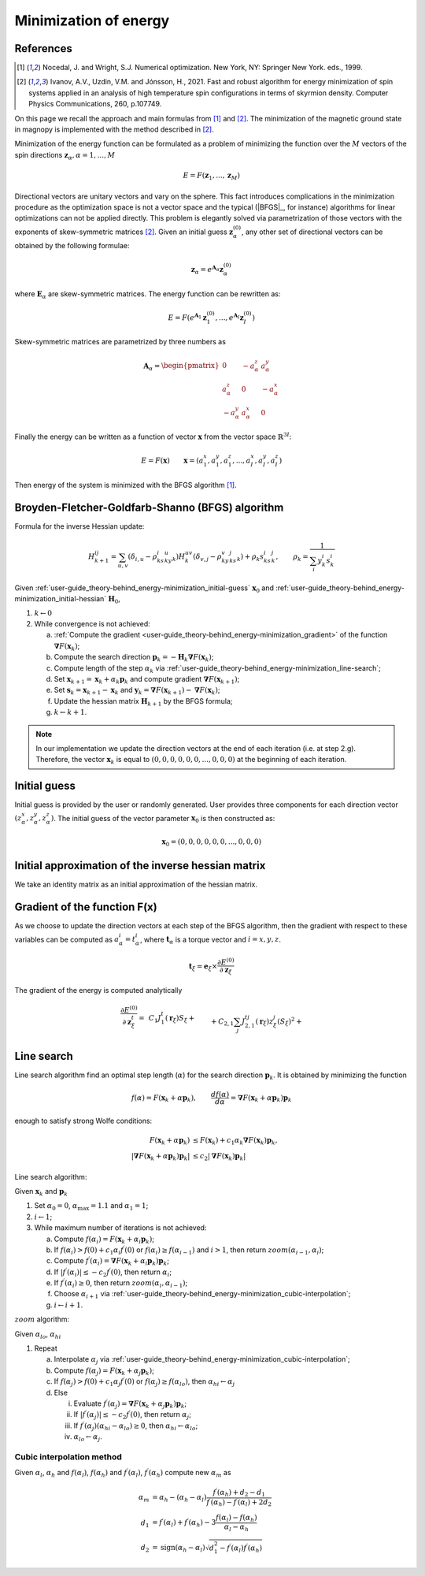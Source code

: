 .. _user-guide_theory-behind_energy-minimization:

**********************
Minimization of energy
**********************


References
==========

.. [1] Nocedal, J. and Wright, S.J.
       Numerical optimization. New York, NY: Springer New York.
       eds., 1999.
.. [2] Ivanov, A.V., Uzdin, V.M. and Jónsson, H., 2021.
	Fast and robust algorithm for energy minimization of spin systems applied
	in an analysis of high temperature spin configurations in terms of skyrmion
	density.
	Computer Physics Communications, 260, p.107749.


On this page we recall the approach and main formulas from [1]_ and [2]_. The
minimization of the magnetic ground state in magnopy is implemented with the
method described in [2]_.

Minimization of the energy function can be formulated as a problem of minimizing the
function over the :math:`M` vectors of the spin directions
:math:`\boldsymbol{z}_{\alpha}, \alpha = 1, ..., M`

.. math::

	E = F(\boldsymbol{z}_{1}, ..., \boldsymbol{z}_{M})

Directional vectors are unitary vectors and vary on the sphere. This fact introduces
complications in the minimization procedure as the optimization space is not a vector
space and the typical (|BFGS|_, for instance) algorithms for linear optimizations can
not be applied directly. This problem is elegantly solved via parametrization of those
vectors with the exponents of skew-symmetric matrices [2]_. Given an initial guess
:math:`\boldsymbol{z}_{\alpha}^{(0)}`, any other set of directional vectors
can be obtained by the following formulae:

.. math::

	\boldsymbol{z}_{\alpha} = e^{\boldsymbol{A}_{\alpha}} \boldsymbol{z}_{\alpha}^{(0)}

where :math:`\boldsymbol{E}_{\alpha}` are skew-symmetric
matrices. The energy function can be rewritten as:

.. math::

	E
	=
	F(
		e^{\boldsymbol{A}_1} \boldsymbol{z}_{1}^{(0)},
		...,
		e^{\boldsymbol{A}_I} \boldsymbol{z}_{I}^{(0)}
	)

Skew-symmetric matrices are parametrized by three numbers as

.. math::

	\boldsymbol{A}_{\alpha}
	=
	\begin{pmatrix}
		0 & -a_{\alpha}^z & a_{\alpha}^y \\
		a_{\alpha}^z & 0 & -a_{\alpha}^x \\
		-a_{\alpha}^y & a_{\alpha}^x & 0
	\end{pmatrix}

Finally the energy can be written as a function of vector :math:`\boldsymbol{x}` from
the vector space :math:`\mathbb{R}^{3I}`:

.. math::

	E = F(\boldsymbol{x})
	\qquad
	\boldsymbol{x}
	=(
		a_{1}^x, a_{1}^y, a_{1}^z,
		...,
		a_{I}^x, a_{I}^y, a_{I}^z
	)

Then energy of the system is minimized with the BFGS algorithm [1]_.


Broyden-Fletcher-Goldfarb-Shanno (BFGS) algorithm
=================================================

Formula for the inverse Hessian update:

.. math::

	H^{ij}_{k+1}
	=
	\sum_{u,v}(\delta_{i,u} - \rho_ks^i_ky^u_k)
	H^{uv}_k
	(\delta_{v,j} - \rho_ky^v_ks^j_k) + \rho_k s^i_ks^j_k,
	\qquad
	\rho_k = \dfrac{1}{\sum_i y^i_k s^i_k}

Given :ref:`user-guide_theory-behind_energy-minimization_initial-guess`
:math:`\boldsymbol{x}_0` and :ref:`user-guide_theory-behind_energy-minimization_initial-hessian`
:math:`\boldsymbol{H}_0`,


1.  :math:`k \gets 0`
#.  While convergence is not achieved:

    a)  :ref:`Compute the gradient <user-guide_theory-behind_energy-minimization_gradient>`
        of the function :math:`\boldsymbol{\nabla} F(\boldsymbol{x}_k)`;
    #)  Compute the search direction
        :math:`\boldsymbol{p}_k = -\boldsymbol{H}_k \boldsymbol{\nabla} F(\boldsymbol{x}_k)`;
    #)  Compute length of the step :math:`\alpha_k` via
        :ref:`user-guide_theory-behind_energy-minimization_line-search`;
    #)  Set :math:`\boldsymbol{x}_{k+1} = \boldsymbol{x}_k + \alpha_k \boldsymbol{p}_k`
        and compute gradient :math:`\boldsymbol{\nabla} F(\boldsymbol{x}_{k+1})`;
    #)  Set :math:`\boldsymbol{s}_k = \boldsymbol{x}_{k+1} - \boldsymbol{x}_k` and
        :math:`\boldsymbol{y}_k = \boldsymbol{\nabla} F(\boldsymbol{x}_{k+1}) - \boldsymbol{\nabla} F(\boldsymbol{x}_k)`;
    #)  Update the hessian matrix :math:`\boldsymbol{H}_{k+1}` by the BFGS formula;
    #)  :math:`k \gets k + 1`.


.. note::
	In our implementation we update the direction vectors at the end of each iteration
	(i.e. at step 2.g). Therefore, the vector :math:`\boldsymbol{x}_k` is equal to
	:math:`( 0, 0, 0, 0, 0, 0, ..., 0, 0, 0)` at the beginning of each iteration.



.. _user-guide_theory-behind_energy-minimization_initial-guess:

Initial guess
=============

Initial guess is provided by the user  or randomly generated.
User provides three components for each direction vector
:math:`(z_{\alpha}^x, z_{\alpha}^y, z_{\alpha}^z)`. The initial guess of the vector
parameter :math:`\boldsymbol{x}_0` is then constructed as:

.. math::

	\boldsymbol{x}_0
	=(
		0, 0, 0,
		0, 0, 0,
		...,
		0, 0, 0
	)

.. _user-guide_theory-behind_energy-minimization_initial-hessian:

Initial approximation of the inverse hessian matrix
===================================================

We take an identity matrix as an initial approximation of the hessian matrix.


.. _user-guide_theory-behind_energy-minimization_gradient:

Gradient of the function F(x)
=============================

As we choose to update the direction vectors at each step of the BFGS algorithm, then
the gradient with respect to these variables can be computed as
:math:`a_{\alpha}^i = t_{\alpha}^i`, where :math:`\boldsymbol{t}_{\alpha}` is a torque
vector and :math:`i = x, y, z`.

.. math::

	\boldsymbol{t}_{\xi}
	=
	\boldsymbol{e}_{\xi} \times \dfrac{\partial E^{(0)}}{\partial\boldsymbol{z}_{\xi}}

The gradient of the energy is computed analytically

.. math::

	\dfrac{\partial E^{(0)}}{\partial\boldsymbol{z}^t_{\xi}}
	=&
    \,C_1
    J_1^t(\boldsymbol{r}_{\xi})
    	S_{\xi}
    +\\&+
    C_{2,1}
    \sum_{j}
    J_{2,1}^{tj}(\boldsymbol{r}_{\xi})
        z^j_{\xi}
        (S_{\xi})^2
    +\\&+
    C_{2,2}
    \sum_{\beta, \nu, j}
    J_{2,2}^{tj}(\boldsymbol{r}_{\nu,\xi\beta})
        z^j_{\beta}
        S_{\xi}
        S_{\beta}
    +\\&+
    C_{3, 1}
    \sum_{j, u}
    J^{tju}_{3, 1}(\boldsymbol{r}_{\xi})
        z^j_{\xi}
        z^u_{\xi}
        (S_{\xi})^3
    +\\&+
    C_{3, 2}
    \sum_{\beta, \nu, j, u}
    J^{tju}_{3, 2}(\boldsymbol{r}_{\nu,\xi\beta})
        z^j_{\xi}
        z^u_{\beta}
        (S_{\xi})^2
        S_{\beta}
    +\\&+
    C_{3, 3}
    \sum_{\substack{\beta, \gamma, \\ \nu, \lambda, j, u}}
    J^{tju}_{3, 3}(\boldsymbol{r}_{\nu,\xi\beta}, \boldsymbol{r}_{\lambda,\xi\gamma})
        z^j_{\beta}
        z^u_{\gamma}
        S_{\xi}
        S_{\beta}
        S_{\gamma}
    +\\&+
    C_{4, 1}
    \sum_{\xi, j, u, v}
    J_{4, 1}^{tjuv}(\boldsymbol{r}_{\xi})
        z^j_{\xi}
        z^u_{\xi}
        z^v_{\xi}
        (S_{\xi})^4
    +\\&+
    C_{4, 2, 1}
    \sum_{\substack{\beta, \nu, \\ j, u, v}}
    J_{4, 2, 1}^{tjuv}(\boldsymbol{r}_{\nu,\xi\beta})
        z^j_{\xi}
        z^u_{\xi}
        z^v_{\beta}
        (S_{\xi})^3
        S_{\beta}
    +\\&+
    C_{4, 2, 2}
    \sum_{\substack{\beta, \nu, \\ j, u, v}}
    J_{4, 2, 2}^{tjuv}(\boldsymbol{r}_{\nu,\xi\beta})
        z^j_{\xi}
        z^u_{\beta}
        z^v_{\beta}
        (S_{\xi})^2
        (S_{\beta})^2
    +\\&+
    C_{4, 3}
    \sum_{\substack{\beta, \gamma, \\ \nu, \lambda, \\ j, u, v}}
    J_{4, 3}^{tjuv}(\boldsymbol{r}_{\nu,\xi\beta}, \boldsymbol{r}_{\lambda,\xi\gamma})
        z^j_{\xi}
        z^u_{\beta}
        z^v_{\gamma}
        (S_{\xi})^2
        S_{\beta}
        S_{\gamma}
    +\\&+
    C_{4, 4}
    \sum_{\substack{\beta, \gamma, \varepsilon, \nu, \lambda, \rho, \\ \\ j, u, v}}
    J_{4, 4}^{tjuv}(\boldsymbol{r}_{\nu,\xi\beta}, \boldsymbol{r}_{\lambda,\xi\gamma}, \boldsymbol{r}_{\rho,\xi\varepsilon})
        z^j_{\beta}
        z^u_{\gamma}
        z^v_{\varepsilon}
        S_{\xi}
        S_{\beta}
        S_{\gamma}
        S_{\varepsilon}



.. _user-guide_theory-behind_energy-minimization_line-search:

Line search
===========

Line search algorithm find an optimal step length (:math:`\alpha`) for the search
direction :math:`\boldsymbol{p}_k`. It is obtained by minimizing the function

.. math::

	f(\alpha) = F(\boldsymbol{x}_k + \alpha \boldsymbol{p}_k),
	\qquad
	\dfrac{d f(\alpha)}{d \alpha} = \boldsymbol{\nabla} F(\boldsymbol{x}_k + \alpha \boldsymbol{p}_k) \boldsymbol{p}_k

enough to satisfy strong Wolfe conditions:

.. math::

	F(\boldsymbol{x}_k + \alpha\boldsymbol{p}_k)
	&\le
	F(\boldsymbol{x}_k) + c_1 \alpha_k \boldsymbol{\nabla} F(\boldsymbol{x}_k) \boldsymbol{p}_k,
	\\
	\vert\boldsymbol{\nabla} F(\boldsymbol{x}_k + \alpha\boldsymbol{p}_k)\boldsymbol{p}_k\vert
	&\le
	c_2\vert\boldsymbol{\nabla} F(\boldsymbol{x}_k)\boldsymbol{p}_k\vert

Line search algorithm:

Given :math:`\boldsymbol{x}_k` and :math:`\boldsymbol{p}_k`


1.  Set :math:`\alpha_0 = 0`, :math:`\alpha_{\text{max}} = 1.1` and :math:`\alpha_1 = 1`;
#.  :math:`i \gets 1`;
#.  While maximum number of iterations is not achieved:

    a)  Compute :math:`f(\alpha_i) = F(\boldsymbol{x}_k + \alpha_i \boldsymbol{p}_k)`;
    #)  If :math:`f(\alpha_i) > f(0) + c_1 \alpha_i f^{\prime}(0)`
        or :math:`f(\alpha_i) \ge f(\alpha_{i-1})`
        and :math:`i > 1`, then return :math:`zoom(\alpha_{i-1}, \alpha_i)`;
    #)  Compute :math:`f^{\prime}(\alpha_i) = \boldsymbol{\nabla} F(\boldsymbol{x}_k + \alpha_i \boldsymbol{p}_k) \boldsymbol{p}_k`;
    #)  If :math:`\vert f^{\prime}(\alpha_i)\vert \le -c_2 f^{\prime}(0)`,
        then return :math:`\alpha_i`;
    #)  If :math:`f^{\prime}(\alpha_i) \ge 0`,
        then return :math:`zoom(\alpha_i, \alpha_{i-1})`;
    #)  Choose :math:`\alpha_{i+1}` via :ref:`user-guide_theory-behind_energy-minimization_cubic-interpolation`;
    #)  :math:`i \gets i + 1`.


:math:`zoom` algorithm:

Given :math:`\alpha_{lo}`, :math:`\alpha_{hi}`

1.  Repeat

    a)  Interpolate :math:`\alpha_j` via :ref:`user-guide_theory-behind_energy-minimization_cubic-interpolation`;
    #)  Compute :math:`f(\alpha_j) = F(\boldsymbol{x}_k + \alpha_j \boldsymbol{p}_k)`;
    #)  If :math:`f(\alpha_j) > f(0) + c_1 \alpha_j f^{\prime}(0)`
        or :math:`f(\alpha_j) \ge f(\alpha_{lo})`,
        then :math:`\alpha_{hi} \gets \alpha_j`
    #)  Else

        i)  Evaluate
            :math:`f^{\prime}(\alpha_j) = \boldsymbol{\nabla} F(\boldsymbol{x}_k + \alpha_j \boldsymbol{p}_k) \boldsymbol{p}_k`;
        #)  If :math:`\vert f^{\prime}(\alpha_j)\vert \le -c_2 f^{\prime}(0)`,
            then return :math:`\alpha_j`;
        #)  If :math:`f^{\prime}(\alpha_j)(\alpha_{hi} - \alpha_{lo}) \ge 0`,
            then :math:`\alpha_{hi} \gets \alpha_{lo}`;
        #) :math:`\alpha_{lo} \gets \alpha_j`.


.. _user-guide_theory-behind_energy-minimization_cubic-interpolation:

Cubic interpolation method
--------------------------

Given :math:`\alpha_l`, :math:`\alpha_h` and :math:`f(\alpha_l)`, :math:`f(\alpha_h)`
and :math:`f^{\prime}(\alpha_l)`, :math:`f^{\prime}(\alpha_h)` compute new :math:`\alpha_m`
as

.. math::

	\alpha_m &= \alpha_h - (\alpha_h - \alpha_l) \dfrac{f^{\prime}(\alpha_h) + d_2 - d_1}{f^{\prime}(\alpha_h) - f^{\prime}(\alpha_l) + 2d_2}
	\\
	d_1 &= f^{\prime}(\alpha_l) + f^{\prime}(\alpha_h) - 3 \dfrac{f(\alpha_l) - f(\alpha_h)}{\alpha_l - \alpha_h}
	\\
	d_2 &= \text{sign}(\alpha_h - \alpha_l) \sqrt{d_1^2 - f^{\prime}(\alpha_l)f^{\prime}(\alpha_h)}
